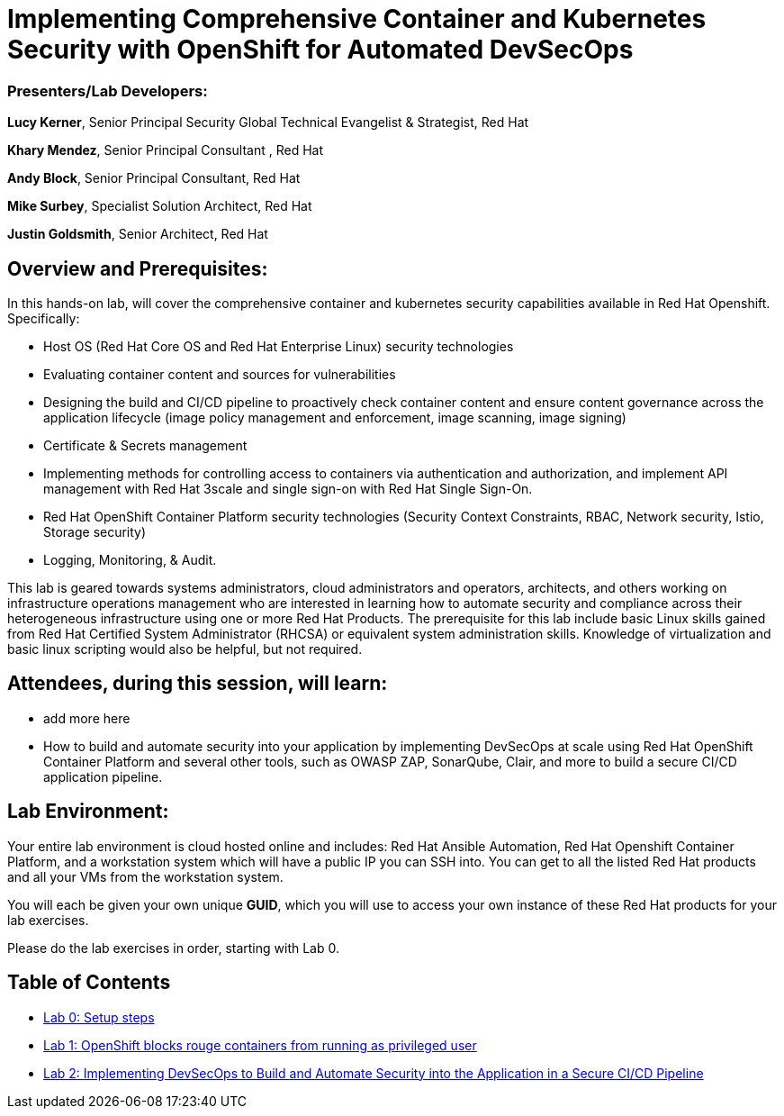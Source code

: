= Implementing Comprehensive Container and Kubernetes Security with OpenShift for Automated DevSecOps

=== [.underline]#Presenters/Lab Developers#:
*Lucy Kerner*, Senior Principal Security Global Technical Evangelist & Strategist, Red Hat

*Khary Mendez*, Senior Principal Consultant , Red Hat

*Andy Block*, Senior Principal Consultant, Red Hat

*Mike Surbey*, Specialist Solution Architect, Red Hat

*Justin Goldsmith*, Senior Architect, Red Hat


== Overview and Prerequisites:
In this hands-on lab, will cover the comprehensive container and kubernetes security capabilities available in Red Hat Openshift. Specifically:

* Host OS (Red Hat Core OS and Red Hat Enterprise Linux) security technologies
* Evaluating container content and sources for vulnerabilities
* Designing the build and CI/CD pipeline to proactively check container content and ensure content governance across the application lifecycle (image policy management and enforcement, image scanning, image signing)
* Certificate & Secrets management
* Implementing methods for controlling access to containers via authentication and authorization, and implement API management with Red Hat 3scale and single sign-on with Red Hat Single Sign-On.
* Red Hat OpenShift Container Platform security technologies (Security Context Constraints, RBAC, Network security, Istio, Storage security)
* Logging, Monitoring, & Audit.


This lab is geared towards systems administrators, cloud administrators and operators, architects, and others working on infrastructure operations management who are interested in learning how to automate security and compliance across their heterogeneous infrastructure using one or more Red Hat Products.  The prerequisite for this lab include basic Linux skills gained from Red Hat Certified System Administrator (RHCSA) or equivalent system administration skills. Knowledge of virtualization and basic linux scripting would also be helpful, but not required.

== Attendees, during this session, will learn:
* add more here
* How to build and automate security into your application by implementing DevSecOps at scale using Red Hat OpenShift Container Platform and several other tools, such as OWASP ZAP, SonarQube, Clair, and more to build a secure CI/CD application pipeline.


== Lab Environment:
Your entire lab environment is cloud hosted online and includes: Red Hat Ansible Automation, Red Hat Openshift Container Platform, and a workstation system which will have a public IP you can SSH into. You can get to all the listed Red Hat products and all your VMs from the workstation system.

You will each be given your own unique *GUID*, which you will use to access your own instance of these Red Hat products for your lab exercises.

Please do the lab exercises in order, starting with Lab 0.

== Table of Contents
* link:lab0-summit.adoc[Lab 0: Setup steps]
* link:lab1.adoc[Lab 1: OpenShift blocks rouge containers from running as privileged user]
* link:lab2.adoc[Lab 2: Implementing DevSecOps to Build and Automate Security into the Application in a Secure CI/CD Pipeline]
